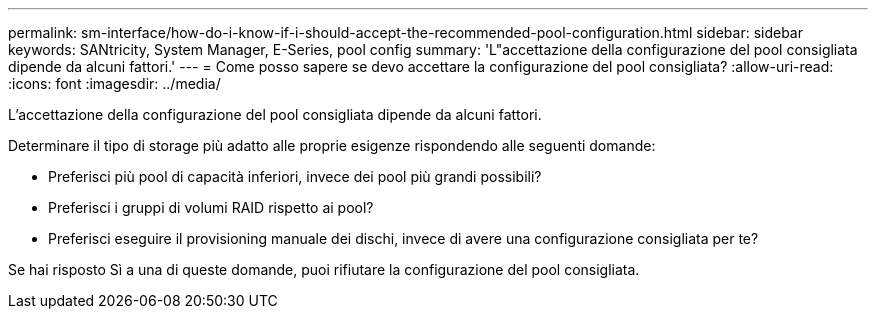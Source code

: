 ---
permalink: sm-interface/how-do-i-know-if-i-should-accept-the-recommended-pool-configuration.html 
sidebar: sidebar 
keywords: SANtricity, System Manager, E-Series, pool config 
summary: 'L"accettazione della configurazione del pool consigliata dipende da alcuni fattori.' 
---
= Come posso sapere se devo accettare la configurazione del pool consigliata?
:allow-uri-read: 
:icons: font
:imagesdir: ../media/


[role="lead"]
L'accettazione della configurazione del pool consigliata dipende da alcuni fattori.

Determinare il tipo di storage più adatto alle proprie esigenze rispondendo alle seguenti domande:

* Preferisci più pool di capacità inferiori, invece dei pool più grandi possibili?
* Preferisci i gruppi di volumi RAID rispetto ai pool?
* Preferisci eseguire il provisioning manuale dei dischi, invece di avere una configurazione consigliata per te?


Se hai risposto Sì a una di queste domande, puoi rifiutare la configurazione del pool consigliata.

